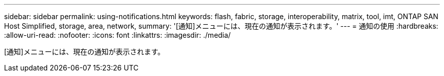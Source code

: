 ---
sidebar: sidebar 
permalink: using-notifications.html 
keywords: flash, fabric, storage, interoperability, matrix, tool, imt, ONTAP SAN Host Simplified, storage, area, network, 
summary: '[通知]メニューには、現在の通知が表示されます。' 
---
= 通知の使用
:hardbreaks:
:allow-uri-read: 
:nofooter: 
:icons: font
:linkattrs: 
:imagesdir: ./media/


[role="lead"]
[通知]メニューには、現在の通知が表示されます。

